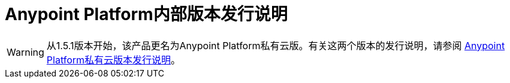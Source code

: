 =  Anypoint Platform内部版本发行说明


[WARNING]
从1.5.1版本开始，该产品更名为Anypoint Platform私有云版。有关这两个版本的发行说明，请参阅 link:anypoint-private-cloud-release-notes[Anypoint Platform私有云版本发行说明]。

